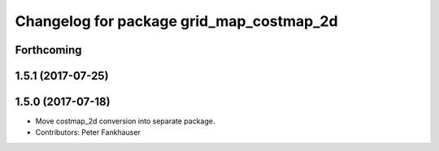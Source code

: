 ^^^^^^^^^^^^^^^^^^^^^^^^^^^^^^^^^^^^^^^^^
Changelog for package grid_map_costmap_2d
^^^^^^^^^^^^^^^^^^^^^^^^^^^^^^^^^^^^^^^^^

Forthcoming
-----------

1.5.1 (2017-07-25)
------------------

1.5.0 (2017-07-18)
------------------
* Move costmap_2d conversion into separate package.
* Contributors: Peter Fankhauser
